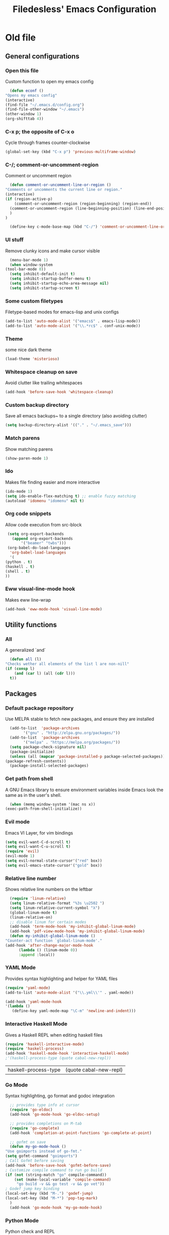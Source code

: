 #+TITLE: Filedesless' Emacs Configuration
#+OPTIONS: toc:3

* Old file
** General configurations
*** Open this file
    Custom function to open my emacs config
    #+BEGIN_SRC emacs-lisp
      (defun econf ()
	"Opens my emacs config"
	(interactive)
	(find-file "~/.emacs.d/config.org")
	(find-file-other-window "~/.emacs")
	(other-window 1)
	(org-shifttab 4))
    #+END_SRC

*** C-x p; the opposite of C-x o
    Cycle through frames counter-clockwise
    #+BEGIN_SRC emacs-lisp
      (global-set-key (kbd "C-x p") 'previous-multiframe-window)
    #+END_SRC

*** C-/; comment-or-uncomment-region
    Comment or uncomment region
    #+BEGIN_SRC emacs-lisp
      (defun comment-or-uncomment-line-or-region ()
	"Comments or uncomments the current line or region."
	(interactive)
	(if (region-active-p)
	    (comment-or-uncomment-region (region-beginning) (region-end))
	  (comment-or-uncomment-region (line-beginning-position) (line-end-position))
	  )
	)

      (define-key c-mode-base-map (kbd "C-/") 'comment-or-uncomment-line-or-region)
    #+END_SRC

*** UI stuff
    Remove clunky icons and make cursor visible
    #+BEGIN_SRC emacs-lisp
      (menu-bar-mode 1)
      (when window-system
	(tool-bar-mode 0))
      (setq inhibit-default-init t)
      (setq inhibit-startup-buffer-menu t)
      (setq inhibit-startup-echo-area-message nil)
      (setq inhibit-startup-screen t)
    #+END_SRC

*** Some custom filetypes
    Filetype-based modes for emacs-lisp and unix configs
    #+BEGIN_SRC emacs-lisp
      (add-to-list 'auto-mode-alist '("emacs$" . emacs-lisp-mode))
      (add-to-list 'auto-mode-alist '("\\.*rc$" . conf-unix-mode))
    #+END_SRC

*** Theme
    some nice dark theme
    #+BEGIN_SRC emacs-lisp
      (load-theme 'misterioso)
    #+END_SRC

*** Whitespace cleanup on save
    Avoid clutter like trailing whitespaces
    #+BEGIN_SRC emacs-lisp
      (add-hook 'before-save-hook 'whitespace-cleanup)
    #+END_SRC

*** Custom backup directory
    Save all emacs backups~ to a single directory (also avoiding clutter)
    #+BEGIN_SRC emacs-lisp
      (setq backup-directory-alist '(("." . "~/.emacs_save")))
    #+END_SRC

*** Match parens
    Show matching parens
    #+BEGIN_SRC emacs-lisp
      (show-paren-mode 1)
    #+END_SRC

*** Ido
    Makes file finding easier and more interactive
    #+BEGIN_SRC emacs-lisp
      (ido-mode 1)
      (setq ido-enable-flex-matching t) ;; enable fuzzy matching
      (autoload 'idomenu "idomenu" nil t)
    #+END_SRC

*** Org code snippets
    Allow code execution from src-block
    #+BEGIN_SRC emacs-lisp
      (setq org-export-backends
	    (append org-export-backends
		    '("beamer" "twbs")))
      (org-babel-do-load-languages
       'org-babel-load-languages
       '(
	 (python . t)
	 (haskell . t)
	 (shell . t)
	 ))
    #+END_SRC

*** Eww visual-line-mode hook
    Makes eww line-wrap
    #+BEGIN_SRC emacs-lisp
      (add-hook 'eww-mode-hook 'visual-line-mode)
    #+END_SRC


** Utility functions
*** All
    A generalized `and`
    #+BEGIN_SRC emacs-lisp
      (defun all (l)
	"Checks wether all elements of the list l are non-nill"
	(if (consp l)
	    (and (car l) (all (cdr l)))
	  t))
    #+END_SRC


** Packages
*** Default package repository
    Use MELPA stable to fetch new packages, and ensure they are installed
    #+BEGIN_SRC emacs-lisp
      (add-to-list  'package-archives
		    '("gnu" . "http://elpa.gnu.org/packages/"))
      (add-to-list  'package-archives
		    '("melpa" . "https://melpa.org/packages/"))
      (setq package-check-signature nil)
      (package-initialize)
      (unless (all (mapcar 'package-installed-p package-selected-packages))
	(package-refresh-contents))
      (package-install-selected-packages)
    #+END_SRC

*** Get path from shell
    A GNU Emacs library to ensure environment variables inside Emacs look the same as in the user's shell.
    #+BEGIN_SRC emacs-lisp
      (when (memq window-system '(mac ns x))
	(exec-path-from-shell-initialize))
    #+END_SRC

*** Evil mode
    Emacs VI Layer, for vim bindings
    #+BEGIN_SRC emacs-lisp
      (setq evil-want-C-d-scroll t)
      (setq evil-want-C-u-scroll t)
      (require 'evil)
      (evil-mode 1)
      (setq evil-normal-state-cursor'("red" box))
      (setq evil-emacs-state-cursor'("gold" box))
    #+END_SRC

*** Relative line number
    Shows relative line numbers on the leftbar
    #+BEGIN_SRC emacs-lisp
      (require 'linum-relative)
      (setq linum-relative-format "%3s \u2502 ")
      (setq linum-relative-current-symbol "λ")
      (global-linum-mode t)
      (linum-relative-on)
      ;; disable linum for certain modes
      (add-hook 'term-mode-hook 'my-inhibit-global-linum-mode)
      (add-hook 'pdf-view-mode-hook 'my-inhibit-global-linum-mode)
      (defun my-inhibit-global-linum-mode ()
	"Counter-act function `global-linum-mode'."
	(add-hook 'after-change-major-mode-hook
		  (lambda () (linum-mode 0))
		  :append :local))

    #+END_SRC

*** YAML Mode
    Provides syntax highlighting and helper for YAML files
    #+BEGIN_SRC emacs-lisp
      (require 'yaml-mode)
      (add-to-list 'auto-mode-alist '("\\.yml\\'" . yaml-mode))

      (add-hook 'yaml-mode-hook
	  '(lambda ()
	     (define-key yaml-mode-map "\C-m" 'newline-and-indent)))
    #+END_SRC

*** Interactive Haskell Mode
    Gives a Haskell REPL when editing haskell files
    #+BEGIN_SRC emacs-lisp
      (require 'haskell-interactive-mode)
      (require 'haskell-process)
      (add-hook 'haskell-mode-hook 'interactive-haskell-mode)
      ;'(haskell-process-type (quote cabal-new-repl))
    #+END_SRC

    #+RESULTS:
    | haskell-process-type | (quote cabal-new-repl) |

*** Go Mode
    Syntax highlighting, go format and godoc integration
    #+BEGIN_SRC emacs-lisp
      ;; provides type info at cursor
      (require 'go-eldoc)
      (add-hook 'go-mode-hook 'go-eldoc-setup)

      ;; provides completions on M-tab
      (require 'go-complete)
      (add-hook 'completion-at-point-functions 'go-complete-at-point)

      ;; gofmt on save
      (defun my-go-mode-hook ()
	"Use goimports instead of go-fmt."
	(setq gofmt-command "goimports")
	; Call Gofmt before saving
	(add-hook 'before-save-hook 'gofmt-before-save)
	; Customize compile command to run go build
	(if (not (string-match "go" compile-command))
	    (set (make-local-variable 'compile-command)
		 "go build -v && go test -v && go vet"))
	; Godef jump key binding
	(local-set-key (kbd "M-.") 'godef-jump)
	(local-set-key (kbd "M-*") 'pop-tag-mark)
      )
      (add-hook 'go-mode-hook 'my-go-mode-hook)
    #+END_SRC

*** Python Mode
    Python check and REPL
    #+BEGIN_SRC emacs-lisp
      (require 'python)
      (setq python-shell-interpreter "python3")
    #+END_SRC

*** Flycheck
    Error checking
    #+BEGIN_SRC emacs-lisp
      (require 'flycheck)
      (setq flycheck-python-pycompile-executable "python3")
      (add-hook 'after-init-hook #'global-flycheck-mode)
      (eval-after-load 'flycheck
	'(add-hook 'flycheck-mode-hook #'flycheck-golangci-lint-setup))
    #+END_SRC

*** Smex
    Enhanced M-x, with fuzzy matching, and suggestions based on usage
    #+BEGIN_SRC emacs-lisp
      (smex-initialize)
      (global-set-key (kbd "M-x") 'smex)
      (global-set-key (kbd "M-X") 'smex-major-mode-commands)
      (global-set-key (kbd "C-c C-c M-x") 'execute-extended-command)
    #+END_SRC

*** Magit
    Git interactive interface
    #+BEGIN_SRC emacs-lisp
      (require 'magit)
      (global-set-key (kbd "C-x g") 'magit-status)
    #+END_SRC

*** Powerline
    Nice bar at the bottom
    #+BEGIN_SRC emacs-lisp
      (require 'powerline)
      (powerline-default-theme)
    #+END_SRC

*** Pdf tools
    Render PDFs within Emacs
    #+BEGIN_SRC emacs-lisp
      (pdf-loader-install)
    #+END_SRC
